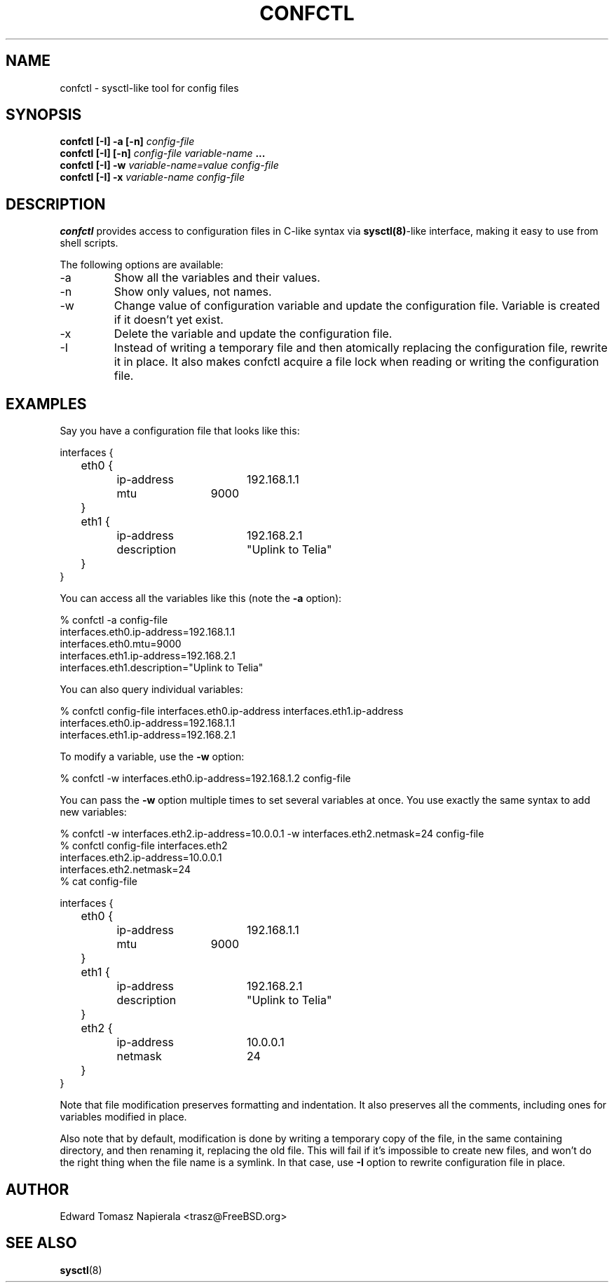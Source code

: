 .\" Process this file with
.\" groff -man -Tascii foo.1
.\"
.TH CONFCTL 1 "20 May 2012" confctl "User Manuals"
.SH NAME
confctl \- sysctl-like tool for config files
.SH SYNOPSIS
.B confctl [-I] -a [-n]
.I config-file
.br
.B confctl [-I] [-n]
.I config-file
.I variable-name
.B ...
.br
.B confctl [-I] -w
.I variable-name=value
.I config-file
.br
.B confctl [-I] -x
.I variable-name
.I config-file
.SH DESCRIPTION
.B confctl
provides access to configuration files in C-like syntax
via
.BR sysctl(8) -like
interface, making it easy to use from shell scripts.
.PP
The following options are available:
.IP -a
Show all the variables and their values.
.IP -n
Show only values, not names.
.IP -w
Change value of configuration variable and update the configuration
file.
Variable is created if it doesn't yet exist.
.IP -x
Delete the variable and update the configuration file.
.IP -I
Instead of writing a temporary file and then atomically replacing
the configuration file, rewrite it in place.
It also makes confctl acquire a file lock when reading or writing
the configuration file.
.SH EXAMPLES
Say you have a configuration file that looks like this:
.PP
.nf
interfaces {
	eth0 {
		ip-address	192.168.1.1
		mtu		9000
	}

	eth1 {
		ip-address	192.168.2.1
		description	"Uplink to Telia"
	}
}
.fi
.PP
You can access all the variables like this (note the
.B -a
option):
.PP
.nf
% confctl -a config-file
interfaces.eth0.ip-address=192.168.1.1
interfaces.eth0.mtu=9000
interfaces.eth1.ip-address=192.168.2.1
interfaces.eth1.description="Uplink to Telia"
.fi
.PP
You can also query individual variables:
.PP
.nf
% confctl config-file interfaces.eth0.ip-address interfaces.eth1.ip-address 
interfaces.eth0.ip-address=192.168.1.1
interfaces.eth1.ip-address=192.168.2.1
.fi
.PP
To modify a variable, use the
.B -w
option:
.PP
.nf
% confctl -w interfaces.eth0.ip-address=192.168.1.2 config-file
.fi
.PP
You can pass the
.B -w
option multiple times to set several variables
at once.  You use exactly the same syntax to add new variables:
.PP
.nf
% confctl -w interfaces.eth2.ip-address=10.0.0.1 -w interfaces.eth2.netmask=24 config-file
% confctl config-file interfaces.eth2
interfaces.eth2.ip-address=10.0.0.1
interfaces.eth2.netmask=24
% cat config-file

interfaces {
	eth0 {
		ip-address	192.168.1.1
		mtu		9000
	}

	eth1 {
		ip-address	192.168.2.1
		description	"Uplink to Telia"
	}

	eth2 {
		ip-address	10.0.0.1
		netmask		24
	}
}
.fi
.PP
Note that file modification preserves formatting and indentation.  It also
preserves all the comments, including ones for variables modified in place.
.PP
Also note that by default, modification is done by writing a temporary
copy of the file, in the same containing directory, and then renaming
it, replacing the old file.  This will fail if it's impossible to create
new files, and won't do the right thing when the file name is a symlink.
In that case, use
.B -I
option to rewrite configuration file in place.
.SH AUTHOR
Edward Tomasz Napierala <trasz@FreeBSD.org>
.SH "SEE ALSO"
.BR sysctl (8)
